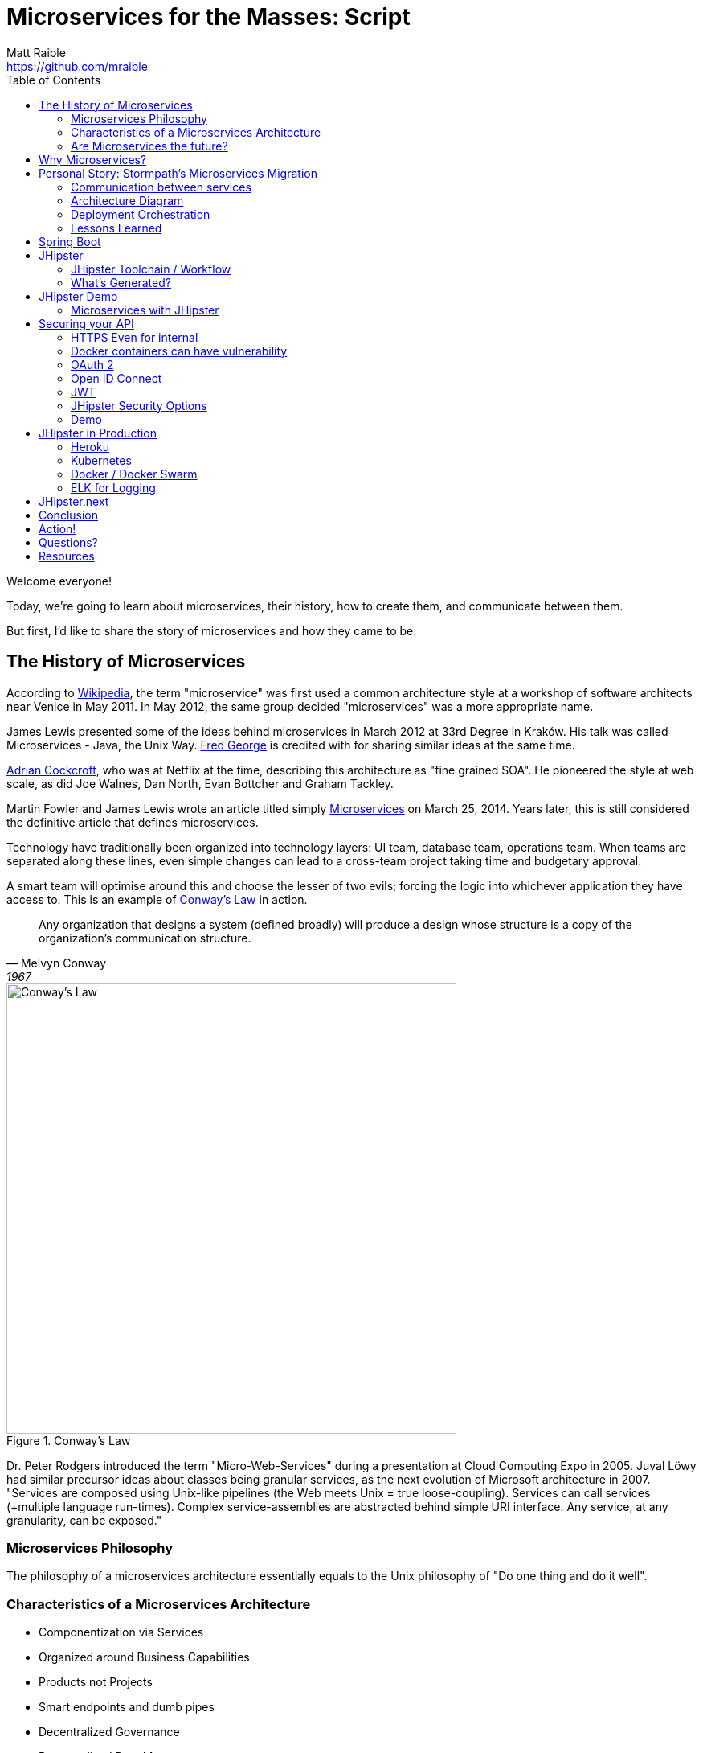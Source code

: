 = Microservices for the Masses: Script
Matt Raible <https://github.com/mraible>
// Settings:
:idprefix:
:idseparator: -
ifndef::env-github[]
:icons: font
endif::[]
ifdef::env-github,env-browser[]
:toc: preamble
:toclevels: 2
endif::[]
ifdef::env-github[]
:status:
:outfilesuffix: .adoc
:!toc-title:
:caution-caption: :fire:
:important-caption: :exclamation:
:note-caption: :paperclip:
:tip-caption: :bulb:
:warning-caption: :warning:
endif::[]
:toc:

[duration=1m]
// tag::title[]
Welcome everyone!

// My name is Matt Raible and I'm a hick from the sticks. I grew up in the backwoods of Montana with no electricity or running
// water. My sister and I had to walk two miles to school everyday, and yes, it was uphill both ways.

Today, we're going to learn about microservices, their history, how to create them, and communicate between them.

But first, I'd like to share the story of microservices and how they came to be.
// end::title[]

[duration=5m]
== The History of Microservices

According to https://en.wikipedia.org/wiki/Microservices#History[Wikipedia], the term "microservice" was first used a
common architecture style at a workshop of software architects near Venice in May 2011. In May 2012, the same group
decided "microservices" was a more appropriate name.

James Lewis presented some of the ideas behind microservices in March 2012 at 33rd Degree in Kraków. His talk
was called Microservices - Java, the Unix Way. https://github.com/fredgeorge[Fred George] is credited with for sharing
similar ideas at the same time.

https://www.linkedin.com/in/adriancockcroft[Adrian Cockcroft], who was at Netflix at the time, describing this architecture
as "fine grained SOA". He pioneered the style at web scale, as did Joe Walnes, Dan North, Evan Bottcher and Graham Tackley.

Martin Fowler and James Lewis wrote an article titled simply http://martinfowler.com/articles/microservices.html[Microservices]
on March 25, 2014. Years later, this is still considered the definitive article that defines microservices.

Technology have traditionally been organized into technology layers: UI team, database team, operations team.
When teams are separated along these lines, even simple changes can lead to a cross-team project taking time and
budgetary approval.

A smart team will optimise around this and choose the lesser of two evils; forcing the logic into whichever application
they have access to. This is an example of http://www.melconway.com/Home/Committees_Paper.html[Conway's Law] in action.

[quote, Melvyn Conway, 1967]
Any organization that designs a system (defined broadly) will produce a design whose structure is a copy of the organization's communication structure.

[[img-conways-law]]
.Conway's Law
image::conways-law.png[Conway's Law, 560, scaledwidth=100%, align=center]

// The more interesting story:

Dr. Peter Rodgers introduced the term "Micro-Web-Services" during a presentation at Cloud Computing Expo in 2005.
Juval Löwy had similar precursor ideas about classes being granular services, as the next evolution of Microsoft architecture in 2007.
"Services are composed using Unix-like pipelines (the Web meets Unix = true loose-coupling). Services can call services
(+multiple language run-times). Complex service-assemblies are abstracted behind simple URI interface. Any service, at any
granularity, can be exposed."

////
He described how a well-designed service platform "applies the underlying architectural principles of the Web and Web
services together with Unix-like scheduling and pipelines to provide radical flexibility and improved simplicity by
providing a platform to apply service-oriented architecture throughout your application environment".
The design, which originated in a research project at Hewlett Packard Labs, aims to make code less brittle and to
make large-scale, complex software systems robust to change. To make "Micro-Web-Services" work, one has to question
and analyze the foundations of architectural styles (such as SOA) and the role of messaging between software components
in order to arrive at a new general computing abstraction. In this case, one can think of resource-oriented computing
(ROC) as a generalized form of the Web abstraction. If in the Unix abstraction "everything is a file", in ROC,
everything is a "Micro-Web-Service". It can contain information, code or the results of computations so that
a service can be either a consumer or producer in a symmetrical and evolving architecture.
////

=== Microservices Philosophy

The philosophy of a microservices architecture essentially equals to the Unix philosophy of "Do one thing and do it well".

=== Characteristics of a Microservices Architecture

* Componentization via Services
* Organized around Business Capabilities
* Products not Projects
* Smart endpoints and dumb pipes
* Decentralized Governance
* Decentralized Data Management
* Infrastructure Automation
* Design for failure
* Evolutionary Design
// ESB's are smart pipes because of sophisticated facilities for message routing, choreography, transformation, and applying business rules
// The two protocols used most commonly are HTTP request-response with resource API's and lightweight messaging, binary protocols at scale

=== Are Microservices the future?

Architecture decisions are usually only evident several years after you make them. Microservices have been successful
at companies like LinkedIn, Twitter, Facebook, Amazon, and Netflix. But that doesn't mean they'll be successful for
your organization. Component boundaries are hard to define. If you're not able to create your components cleanly,
you're just shifting complexity from inside a component to the connections between the components. Also, team
capabilities is something to consider. A poor team will always create a poor system.

[quote, Martin Fowler]
You shouldn't start with a microservices architecture. Instead begin with a monolith, keep it modular, and split it into microservices once the monolith becomes a problem.

[duration=5m]
== Why Microservices?

It's easier to work on small "do one thing well" services. No single program represents the whole application, so services
can change frameworks (or even languages) without a massive cost. As long as the services use a language agnostic protocol (HTTP or lightweight messaging),
can application can be written in several different platforms - Java, Ruby, Node, Go, .NET, etc. - without issues.

Platform-as-a-Service (PaaS) providers and containers have made it easy to deploy microservices. All the technologies needed to support a monolith
(e.g. load balancing, discovery, process monitoring) are provided by the PaaS, outside of your container. Deployment effort becomes
close to zero.

// https://blog.heroku.com/why_microservices_matter

Neal Ford, 4 reasons why microservices resonate
https://www.oreilly.com/ideas/4-reasons-why-microservices-resonate

* Microservices are the first post-DevOps revolution architecture.
* Microservices make change less expensive.
* Microservices are complex.
// Simon Brown, famously notes that “If you can`'t build a monolith, what makes you think microservices are the answer?”
* Microservices enable unique opportunities.

[duration=10m]
== Personal Story: Stormpath’s Microservices Migration

.What Is Stormpath?
****
Stormpath is an API service that allows developers to create, edit, and securely store user accounts and user account data,
and connect them with one or multiple applications.  We make user account management a lot easier, more secure, and
infinitely scalable. To get started https://api.stormpath.com/register[register for a free account].
****

Stormpath`'s microservices implementation is based on http://cassandra.apache.org/[Cassandra], https://kafka.apache.org/[Kafka]
(for async communication between services), http://samza.apache.org/[Samza] (for real time processing), https://zookeeper.apache.org/[Zookeeper]
(to coordinate Kafka and Samza) and https://www.elastic.co/products/elasticsearch[Elasticsearch]. All these services are
served up using https://projects.spring.io/spring-boot/[Spring Boot] and have been from day one.

Had to rewrite a lot of Samza to work because it was based on Yarn for deployment and used Kafka for its coordination. Changed
it to use Spring Boot and Zookeeper. Samza is better than Spring`'s Kafka consumer because it has local storage. Spring`'s
Kafka consumer support didn`'t exist when Stormpath was building their system.

https://github.com/stormpath/samza-spring-boot-starter

https://stormpath.com/blog/spring-boot-migration

Our application was a traditional Spring app secured by Apache Shiro and configured with both XML and Java Config. When we added Spring Boot, it didn`'t replace Spring of course (since Spring Boot is built on top of Spring), but it simplified much of our architecture by adding a layer that helps automate configuration and deployment while making it easier to implement features, as well as prime our architecture for modular microservices (more on that later).

Because we have thousands of customers in production and are constantly developing new features, we did extensive testing to make sure everything still worked as expected. We also built some custom Spring Boot Starters, including a nifty one for real-time stream messaging with Apache Samza. And even though our software stack is a few years old and involves a lot of business edge cases and intricate code paths, we were able to make the transition in just three weeks.


In the process, we tried to use as much of the Spring Boot and Spring Cloud ecosystem to remove as much custom code as possible. Spring Boot allows us to do that in a clean, plugin-oriented way. Here`'s what we did:

* XML Config to Java Config
// Java-based config allows our IDEs to spot problems and give us warnings when our configurations don’t line up. (XML also did that, but in Java, the relationships are a little cleaner and easier to see.)
* Boot Dictates Where Your Config Files Reside
// This reduces the guesswork and effort around overriding default settings when the product moves to production. Used to have a custom-built config mechanism. Boot implementation is more idiomatic.
* Auto-Configuration in Spring Boot
// defaults are sensible, only had to override defaults with values relevant to production infrastructure

Spring Boot Starters

The Spring Boot Starter ecosystem gives us a huge amount of out-of-the-box functionality that traditionally we used to build ourselves. Instead of defining beans and wiring them ourselves, we’re using Spring Boot Starters wherever possible.

We use the ecosystem integrations for Zookeeper, Kafka, Cassandra, JMS messaging, SMTP mail servers and many others. Historically, we’ve had to build, integrate and configure these services ourselves, but now we just drop in the necessary starter dependency, and boom: the starter is enabled and auto-configured!

We developed a https://github.com/stormpath/samza-spring-boot-starter[Spring Boot Starter for Apache Samza], which we open-sourced under the Apache 2.0 license. Samza is a real-time streaming product that traditionally requires https://hadoop.apache.org/docs/r2.7.2/hadoop-yarn/hadoop-yarn-site/YARN.html[YARN], a complex infrastructure to launch JVMs and manage memory across them. I was frustrated by how complicated it is to deploy Samza, so we reverse engineered the parts that launch a Samza container, and turned it into a Spring Boot Starter.

// Hadoop YARN: Yet Another Resource Negotiator

Now, anytime we have a Samza microservice that consumes Kafka events, we can skip the complex deployment process (unzipping a tarball, running a shell script to launch the process and connecting to a YARN environment, etc.). It’s now just a simple Spring Boot application that can be launched from the command line, and it changed our entire microservices architecture in a week’s worth of work.

Simplified Deployment

Webserver Embedded in Boot, Not a WAR File
// It’s one less piece of server infrastructure to configure, maintain, and update manually, leaving Ops free to rely on the software engineering team, as well as our Continuous Integration pipeline to upgrade processes.
One JAR File to Rule Them All
//  To start the application, you just run a simple command to start up that JAR file. Easy to distribute.
All Spring Boot Services All Launch with One Command
// Once you know how to launch one app, you know how to launch all of them. No more learning half a dozen options to launch a product.

Spring Cloud – The Infrastructure Ecosystem
When you deploy a complex application to the cloud, your configuration management, messaging options, service discovery, load balancing, and routing, etc all need to play nicely with each other, and traditionally, it’s a lot of work to coordinate and debug.

The Spring team has started to automate these common SaaS patterns in the form of Spring Cloud projects, each of which is a group of Spring Boot starters. We would have had to build all this automation – now we can configure a good chunk of all of these critical services as simple application name/value properties.

=== Communication between services

Use asynchronous messaging, not http
HTTP is synchronous (is HTTP/2?)
Microservices communicate with each other using JWTs.

Most microservices execute in sub-50ms. Amazon Lambda took seconds to execute when they tried it.

=== Architecture Diagram

// draw with same tool as JHipster or ditch completely

=== Deployment Orchestration

Automation is the key to microservices. They introduce so much more complexity from a logging, monitoring and deployment standpoint. Microservices are not free, so be prepared to build a lot of this stuff.

Orchestration is key. Stormpath uses Docker and Amazon ECS. Had to write Surge. Services are in separate repos and are continuously deployed when you commit to master branch.

=== Lessons Learned

Define your exit criteria (e.g. maximum time for a request to execute) before implementing your microservices infrastructure. You’re likely going to have to custom build some things, so be prepared for that. Trial a few different platforms and then pick the one that meets your criteria and is the easiest to develop with. Don’t develop half of your system on one platform and then try moving to another.

Make sure and record the request id in all logging events for traceability.

If you have less than 20 people, start with a monolith, but build in async messaging asap. Use it for things like mail, notifications, logging, and archiving. Debugging, deployment, logging is much easier with a monolith.

[duration=5m]
== Spring Boot

// JPA, REST and Stormpath demo

1. Create new project with start.spring.io, choose Web, JPA and DevTools
1. @Entity, @Id, @GeneratedValue / toString / getters and setters - boot.entity
1. interface BlogRepository extends JpaRepository<Blog, Long> {} - boot.repository
1. implements CommandLineRunner, println repository.findAll() - boot.command
1. Add JDBC Driver to pom.xml: boot.h2
1. create data.sql, insert into blog (name) values ('First'); - boot.sql
1. @RestController, @RequestMapping, return repository.findAll() - boot.controller

[duration=5m]
== JHipster

https://jhipster.github.io/[JHipster] is one of those open-source projects you stumble upon and immediately think, "`Of course!`" It combines three very successful frameworks in web development: Bootstrap, AngularJS, and Spring Boot. Bootstrap was one of the first dominant web-component frameworks. Its largest appeal was that it only required a bit of HTML and it worked! All the efforts we made in the Java community to develop web components were shown a better path by Bootstrap. It leveled the playing field in HTML/CSS development, much like Apple's Human Interface Guidelines did for iOS apps.

JHipster was started by Julien Dubois in October 2013 (Julien's first commit was on https://github.com/jhipster/generator-jhipster/commit/c8630ab7af7b6a99db880b3b0e2403806b7d2436[October 21, 2013]). The first public release (version 0.3.1) was launched December 7, 2013. Since then, the project has had over 110 releases! It is an open-source, Apache 2.0-licensed project on GitHub. It has a core team of 16 developers and over 250 contributors. You can find its homepage at http://jhipster.github.io/[http://jhipster.github.io]. Its https://www.openhub.net/p/generator-jhipster[Open HUB profile] shows it's mostly written in JavaScript (50%) and Java (35%).

At its core, JHipster is a http://yeoman.io/[Yeoman] generator. Yeoman is a code generator that you run with a `yo` command to generate complete applications or useful pieces of an application. Yeoman generators promote what the Yeoman team calls the "`Yeoman workflow`". This is an opinionated client-side stack of tools that can help developers quickly build beautiful web applications. It takes care of providing everything needed to get working without the normal pains associated with a manual setup.

The Yeoman workflow is made up of three types of tools to enhance your productivity and satisfaction when building a webapp:

* the scaffolding tool (yo),
* the build tool (Grunt, Gulp, etc.), and
* the package manager (Bower, npm, etc.)

// tag::jhipster[]
* Spring Boot + AngularJS application generator
* Fully Open Source
* +250 contributors
* +5300 Github stars
* +320,000 installations
* +100 companies officially using it
// end::jhipster[]

=== JHipster Toolchain / Workflow

To https://jhipster.github.io/installation/[install] JHipster, you run an npm command:

----
npm install -g generator-jhipster
----

You also skip installation and use the project's https://hub.docker.com/r/jhipster/jhipster/[Official JHipster Docker image] or https://github.com/jhipster/jhipster-devbox[JHipster Devbox] instead.

Next, you run `yo jhipster` to create an application. You will be presented with a number of questions. Your answers will generate an application tailored to your needs.

----
> mkdir myapp && cd myapp
> yo jhipster
----

The JHipster documentation includes https://jhipster.github.io/configuring-ide/[guides] for configuring Eclipse, IntelliJ IDEA, Visual Studio Code, and NetBeans. Not only that, but Spring Boot has a https://docs.spring.io/spring-boot/docs/current/reference/html/using-boot-devtools.html[devtools plugin] that's configured by default in a generated JHipster application. This plugin allows hot-reloading of your application when you recompile classes.

https://www.jetbrains.com/idea/[IntelliJ IDEA], which brings these same features to Java development, is a truly amazing IDE. If you're only writing JavaScript, their https://www.jetbrains.com/webstorm/[WebStorm IDE] will likely become your best friend. Both IntelliJ products have excellent CSS support and accept plugins for many web languages/frameworks. See https://github.com/jhipster/generator-jhipster/issues/4258[this tip] to learn how to make IDEA auto-compile on save, like Eclipse does.

The http://www.eclipse.org/downloads/packages/eclipse-ide-java-developers/neon1[Eclipse IDE for Java Developers] is a free alternative to IntelliJ IDEA. Its error highlighting (via auto-compile), code assist, and refactoring support is excellent. When I started using it back in 2002, it blew away the competition. It was the first Java IDE that was fast and efficient to use. Unfortunately, it fell behind in the JavaScript MVC era and lacks good support for JavaScript or CSS.

NetBeans has a https://github.com/GeertjanWielenga/SpringBootTools4NetBeans[Spring Boot plugin]. The NetBeans team has been doing a lot of work on web-tools support; they have good JavaScript/AngularJS support and there's a https://chrome.google.com/webstore/detail/netbeans-connector/hafdlehgocfcodbgjnpecfajgkeejnaa?hl=en[NetBeans Connector] plugin for Chrome that allows two-way editing in NetBeans and Chrome.

https://code.visualstudio.com[Visual Studio Code] is an open source text editor made by Microsoft. It's become a popular editor for TypeScript and has plugins for Java development.

The beauty of Spring Boot is you can run it as a simple Java process. This means you can right-click on your `*Application.java` class and run it (or debug it) from your IDE. When debugging, you'll be able to set breakpoints in your Java classes and see what variables are being set to before a process executes.

To learn about profiling a Java application, I recommend you watch Nitsan Wakart's https://www.youtube.com/watch?v=_6vJyciXkwo["`Java Profiling from the Ground Up!`"] To learn more about memory and JavaScript applications, I recommend Addy Osmani's http://addyosmani.com/blog/video-javascript-memory-management-masterclass/["`JavaScript Memory Management Masterclass`"].

=== What's Generated?

* Spring Boot application
* AngularJS application
* Liquibase changelog files
* Configuration files

==== Generated Screens for Security

* Several generated screens
** Login, logout, forgot password…
** Account management
** User management
* Useful for most applications
** Pages must be tuned depending on business needs
** User roles will be added/extended
* Provide also good examples of working screens
** Forms, directives, validation...

==== Generated Screens for Administration

* Administration screens
** Monitoring
* Health
** Spring Boot configuration
** Spring Security audits
** Log management
* Very useful in production
* Will likely be a separate module in JHipster 4

==== Liquibase

* Liquibase manages database updates
** Using changelogs
* Great for working in team
** After a “git pull”, your database is always up-to-date!
* Tables, relationships, data are all created by JHipster at generation time, and applied when the application starts

==== Many other features!

* Maven or Gradle
* Docker and Docker Compose
* SQL and NoSQL databases
// MongoDB and Cassandra
* Elasticsearch
* Kafka
* Internationalization
* Swagger
* WebSockets
* CRUD Generation
* Modules and Marketplace

Be Productive with JHipster by Julien Dubois and Deepu K
https://www.youtube.com/watch?v=dzdjP3CPOCs

[duration=30m]
== JHipster Demo

JHipster provides a flow-invoking developer experience.

* “Developer Experience” is very important for JHipster
* Hot reload should work everywhere
* IDEs should work automatically
* Docker Compose for all 3rd-party tools, so they are easy to manage

A lot of credit goes to Spring Boot devtools!

* Automatically reloads the application when a compilation occurs
** The application classloader gets refreshed
** The JVM and third-party libraries are not refreshed
* Hot reload is very quick: 2 to 4 seconds depending on your setup
* Liquibase being managed by JHipster, the database schema is also automatically updated

[TIP]
Configure your IDE to do automatic compilation, and everything is updated automatically!

----
// JHipster blog demo howto (use yarn)
Lock it down so people can’t see each other’s data
Modify tests so they pass
Show Liquibase:diff
Commit to GitHub as you go
Deploy to Heroku
----

=== Microservices with JHipster

// https://docs.google.com/document/d/1Wxo43oJgp4XP-C72pIbT-cjV0S4OlAHHAxxt7bgXFHw/edit#heading=h.ph7yfcmesusl

What about Microservices?
Show architecture diagram from Devoxx

Fire up JHipster Registry (:8761)
Change it to be a gateway and re-generate
Create a new micro services app with a store
Use JDL Studio and import to generate entities

[duration=20m]
== Securing your API

https://stormpath.com/blog/secure-your-rest-api-right-way

// token-based auth

=== HTTPS Even for internal

Let's Encrypt

=== Docker containers can have vulnerability

https://github.com/coreos/clair

=== OAuth 2

https://www.digitalocean.com/community/tutorials/an-introduction-to-oauth-2

=== Open ID Connect

https://www.youtube.com/watch?v=Kb56GzQ2pSk&feature=youtu.be

=== JWT

https://stormpath.com/blog/beginners-guide-jwts-in-java
https://stormpath.com/blog/jwt-the-right-way
https://stormpath.com/blog/build-secure-user-interfaces-using-jwts
https://stormpath.com/blog/jwt-authentication-angularjs

// Micah's demo
https://www.youtube.com/watch?v=QSYK4OCmycIs

// Mention how Stormpath uses JWT

==== JWT Tools

https://github.com/jwtk/jjwt[JJWT] is an easy to use tool for developers to create and verify JWTs in Java. Like many libraries Stormpath supports, JJWT is completely free and open source (Apache License, Version 2.0), so everyone can see what it does and how it does it. Do not hesitate to report any issues, suggest improvements, and even submit some code!

https://www.jsonwebtoken.io/[JSONwebtoken.io] is a developer tool we created to make it easy to decode JWTs. Simple paste an existing JWT into the appropriate field to decode its header, payload, and signature. JSONWebToken.io is powered by nJWT, the cleanest free and open source (Apache License, Version 2.0) JWT library for Node.js developers.

https://www.jwtinspector.io/[JWT Inspector] is the new kid on the block; it's an open source Chrome extension that allows developers to inspect and debug JWTs directly in-browser. The JWT Inspector will discover JWTs on your site (in cookies, local/session storage, and headers) and make them easily accessible through your navigation bar and DevTools panel.

=== JHipster Security Options

* Session-based authentication
** Stateful
** Classical “form-based” authentication with Spring Security
** Improved remember-me over the standard Spring Security implementation
* OAuth2
** Stateless
** Needs a specific back-end, only works with SQL and MongoDB
* JWT
** Stateless
** Very good for microservices


// Zuul with JHipster Registry/Consul?
// JHipster UAA

=== Demo

Create a UAA service for Auth
Show JWT communicate and explain key registration

[duration=20m]
== JHipster in Production

https://docs.google.com/presentation/d/1qUSulPZ0l21SXJYnhrRvJqIAp1YYJwvcXPX0Ekye9Io/edit#slide=id.g17ca1f35d0_0_110

Talk about Docker Compose
Show Kubernetes
Deploy with Kubernetes

=== Heroku
=== Kubernetes
=== Docker / Docker Swarm
=== ELK for Logging

== JHipster.next

HTTP/2
Kafka
Spring 5 and Reactive
RxJava 2.0 and RxJS
Reactive Streams
Reactive Sockets

HTTP/2, Kafka, Spring 5, Angular 2 - we got it! We just need help - scratch - time.

[duration=2]
== Conclusion

Microservices aren't free, but they're cheaper if you start with JHipster!

[duration=1m]
== Action!

[duration=5m]
== Questions?

== Resources

https://stormpath.com/blog/where-to-store-your-jwts-cookies-vs-html5-web-storage
